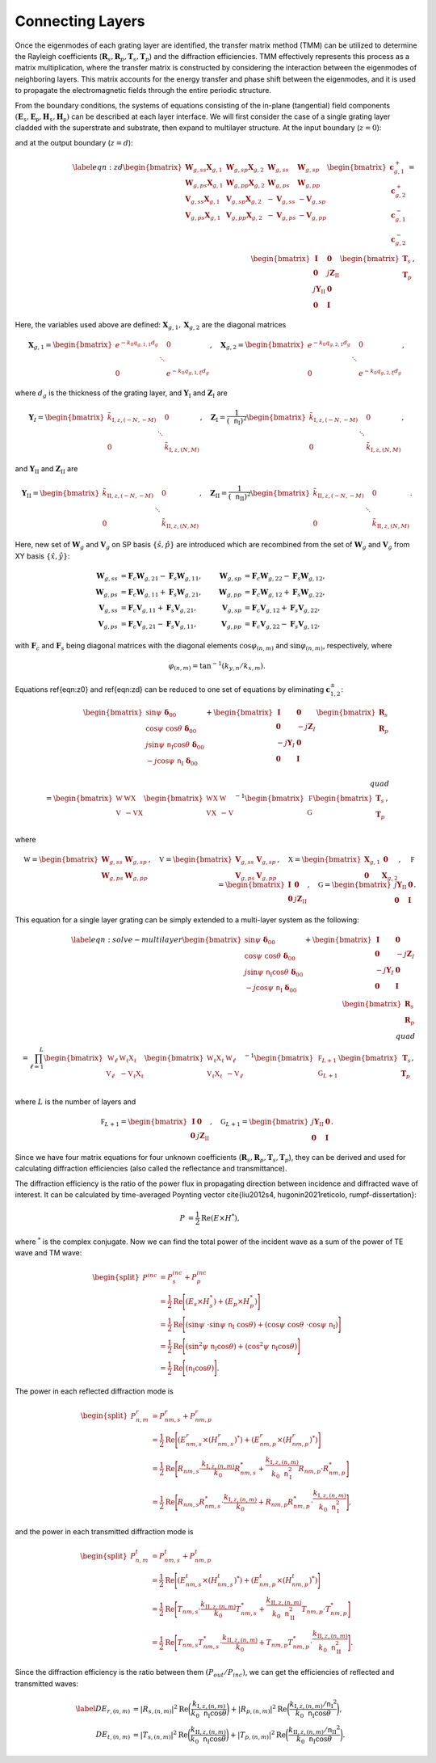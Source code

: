 Connecting Layers
=================

Once the eigenmodes of each grating layer are identified, the transfer matrix method (TMM) can be utilized to determine the Rayleigh coefficients (:math:`\mathbf R_s, \mathbf R_p, \mathbf T_s, \mathbf T_p`) and the diffraction efficiencies.
TMM effectively represents this process as a matrix multiplication, where the transfer matrix is constructed by considering the interaction between the eigenmodes of neighboring layers.
This matrix accounts for the energy transfer and phase shift between the eigenmodes, and it is used to propagate the electromagnetic fields through the entire periodic structure.

From the boundary conditions, the systems of equations consisting of the in-plane (tangential) field components :math:`(\mathbf E_\mathtt s, \mathbf E_\mathtt p, \mathbf H_\mathtt s, \mathbf H_\mathtt p)` can be described at each layer interface. We will first consider the case of a single grating layer cladded with the superstrate and substrate, then expand to multilayer structure. At the input boundary (:math:`z=0`):

.. math::
    :label: eqn:z0

    \begin{align}
        \begin{bmatrix}
            \sin\psi\ \boldsymbol{\delta}_{00}\\
            \cos\psi\ \cos\theta\ \boldsymbol\delta_{00} \\
            j\sin\psi\ \mathtt n_{\text{I}} \cos\theta\ \boldsymbol\delta_{00} \\
            -j\cos\psi\ \mathtt n_{\text{I}}\ \boldsymbol\delta_{00} \\
        \end{bmatrix}
        +
        \begin{bmatrix}
            \mathbf I & \mathbf 0 \\
            \mathbf 0 & -j\mathbf Z_I \\
            -j\mathbf Y_I & \mathbf 0 \\
            \mathbf 0 & \mathbf I
        \end{bmatrix}
        \begin{bmatrix}
            \mathbf R_s \\
            \mathbf R_p
        \end{bmatrix}
        =
        \begin{bmatrix}
            {\mathbf W_{g,ss}} &  {\mathbf W_{g,sp}} & {\mathbf W_{g,ss}\mathbf X_{g,1}} & {\mathbf W_{g,sp}\mathbf X_{g,2}}
            \\
            {\mathbf W_{g,ps}} & {\mathbf W_{g,pp}} & {\mathbf W_{g,ps}\mathbf X_{g,1}} & {\mathbf W_{g,pp}\mathbf X_{g,2}}
            \\
            {\mathbf V_{g,ss}} & {\mathbf V_{g,sp}} & {-\mathbf V_{g,ss}\mathbf X_{g,1}} & {-\mathbf V_{g,sp}\mathbf X_{g,2}}
            \\
            {\mathbf V_{g,ps}} & {\mathbf V_{g,pp}} & {-\mathbf V_{g,ps}\mathbf X_{g,1}} & {-\mathbf V_{g,pp}\mathbf X_{g,2}}
        \end{bmatrix}
        \begin{bmatrix}
            \mathbf c_{g,1}^+ \\
            \mathbf c_{g,2}^+ \\
            \mathbf c_{g,1}^- \\
            \mathbf c_{g,2}^- \\
        \end{bmatrix},
    \end{align}

and at the output boundary (:math:`z=d`):

.. math::

    \begin{align}
    \label{eqn:zd}
        \begin{bmatrix}
            {\mathbf W_{g,ss}\mathbf X_{g,1}} & {\mathbf W_{g,sp}\mathbf X_{g,2}} & {\mathbf W_{g,ss}} & {\mathbf W_{g,sp}}
            \\
            {\mathbf W_{g,ps}\mathbf X_{g,1}} & {\mathbf W_{g,pp}\mathbf X_{g,2}} & {\mathbf W_{g,ps}} & {\mathbf W_{g,pp}}
            \\
            {\mathbf V_{g,ss}\mathbf X_{g,1}} & {\mathbf V_{g,sp}\mathbf X_{g,2}} & {-\mathbf V_{g,ss}} &  {-\mathbf V_{g,sp}}
            \\
            {\mathbf V_{g,ps}\mathbf X_{g,1}} & {\mathbf V_{g,pp}\mathbf X_{g,2}} & {-\mathbf V_{g,ps}} & {-\mathbf V_{g,pp}}
        \end{bmatrix}
        \begin{bmatrix}
            \mathbf c_{g,1}^+ \\
            \mathbf c_{g,2}^+ \\
            \mathbf c_{g,1}^- \\
            \mathbf c_{g,2}^- \\
        \end{bmatrix}
        =
        \begin{bmatrix}
            \mathbf I & \mathbf 0 \\
            \mathbf 0 & j\mathbf Z_{\text{II}} \\
            j\mathbf Y_{\text{II}} & \mathbf 0 \\
            \mathbf 0 & \mathbf I
        \end{bmatrix}
        \begin{bmatrix}
            \mathbf T_s \\
            \mathbf T_p
        \end{bmatrix},
    \end{align}

Here, the variables used above are defined: :math:`\mathbf X_{g,1}, \mathbf X_{g,2}` are the diagonal matrices

.. math::

    \begin{align}
        \mathbf X_{g,1} =
        \begin{bmatrix}
            e^{-k_0 q_{g,1,1}d_g} & & 0 \\
             & \ddots &  \\
            0 & & e^{-k_0 q_{g,1,\xi}d_g}
        \end{bmatrix}, \quad
        \mathbf X_{g,2} =
        \begin{bmatrix}
            e^{-k_0 q_{g,2,1}d_g} & & 0 \\
             & \ddots &  \\
            0 & & e^{-k_0 q_{g,2,\xi}d_g}
        \end{bmatrix},
    \end{align}

where :math:`d_g` is the thickness of the grating layer, and
:math:`\mathbf Y_{\text{I}}` and :math:`\mathbf Z_{\text{I}}` are

.. math::

    \begin{align}
        \mathbf Y_{\text I} =
        \begin{bmatrix}
            \tilde k_{\text{I},z,(-N,-M)} & & 0 \\
             & \ddots &  \\
            0 & & \tilde k_{\text{I},z,(N,M)}
        \end{bmatrix}, \quad
        \mathbf Z_{\text{I}} =
        \frac{1}{(\mathtt n_{\text{I}})^2}
        \begin{bmatrix}
            \tilde k_{\text{I},z,(-N,-M)} & & 0 \\
             & \ddots &  \\
            0 & & \tilde k_{\text{I},z,(N,M)}
        \end{bmatrix},
    \end{align}

and :math:`\mathbf Y_{\text{II}}` and :math:`\mathbf Z_{\text{II}}` are

.. math::

    \begin{align}
        \mathbf Y_{\text {II}} =
        \begin{bmatrix}
            \tilde k_{\text{II},z,(-N,-M)} & & 0 \\
             & \ddots &  \\
            0 & & \tilde k_{\text{II},z,(N,M)}
        \end{bmatrix}, \quad
        \mathbf Z_{\text{II}} =
        \frac{1}{(\mathtt n_{\text{II}})^2}
        \begin{bmatrix}
            \tilde k_{\text{II},z,(-N,-M)} & & 0 \\
             & \ddots &  \\
            0 & & \tilde k_{\text{II},z,(N,M)}
        \end{bmatrix}.
    \end{align}

Here, new set of :math:`\mathbf W_g` and :math:`\mathbf V_g` on SP basis :math:`\{\hat s, \hat p\}` are introduced which are recombined from the set of :math:`\mathbf W_g` and :math:`\mathbf V_g` from XY basis :math:`\{\hat x, \hat y\}`:

.. math::

    \begin{align}
    \mathbf W_{g,ss}&=\mathbf F_c\mathbf W_{g,21}-\mathbf F_s\mathbf W_{g,11}, & \mathbf W_{g,sp}&=\mathbf F_c\mathbf W_{g,22}-\mathbf F_s\mathbf W_{g,12},
    \\
    \mathbf W_{g,ps}&=\mathbf F_c\mathbf W_{g,11}+\mathbf F_s\mathbf W_{g,21}, & \mathbf W_{g,pp}&=\mathbf F_c\mathbf W_{g,12}+\mathbf F_s\mathbf W_{g,22},
    \\
    \mathbf V_{g,ss}&=\mathbf F_c\mathbf V_{g,11}+\mathbf F_s\mathbf V_{g,21}, & \mathbf V_{g,sp}&=\mathbf F_c\mathbf V_{g,12}+\mathbf F_s\mathbf V_{g,22},
    \\
    \mathbf V_{g,ps}&=\mathbf F_c\mathbf V_{g,21}-\mathbf F_s\mathbf V_{g,11}, & \mathbf V_{g,pp}&=\mathbf F_c\mathbf V_{g,22}-\mathbf F_s\mathbf V_{g,12},
    \end{align}

with :math:`\mathbf F_c` and :math:`\mathbf F_s` being diagonal matrices with the diagonal elements :math:`\cos\varphi_{(n,m)}` and :math:`\sin\varphi_{(n,m)}`, respectively, where

.. math::

    \begin{align}
        \varphi_{(n,m)} = \tan^{-1}(k_{y, n}/k_{x, m}).
    \end{align}

Equations \ref{eqn:z0} and \ref{eqn:zd} can be reduced to one set of equations by eliminating :math:`\mathbf c^\pm_{1,2}`:

.. math::

    \begin{align}
        \begin{bmatrix}
            \sin\psi\ \boldsymbol\delta_{00} \\
            \cos\psi\ \cos\theta\ \boldsymbol\delta_{00}
             \\
            j\sin\psi\ \mathtt n_{\text{I}} \cos\theta\ \boldsymbol\delta_{00} \\
            -j\cos\psi\ \mathtt n_{\text{I}}\ \boldsymbol\delta_{00} \\
        \end{bmatrix}
        +
        \begin{bmatrix}
            \mathbf I & \mathbf 0 \\
            \mathbf 0 & -j\mathbf Z_I \\
            -j\mathbf Y_I & \mathbf 0 \\
            \mathbf 0 & \mathbf I
        \end{bmatrix}
        \begin{bmatrix}
            \mathbf R_s \\
            \mathbf R_p
        \end{bmatrix}
        % \\\quad\\
        % \begin{align*}
        =
        \begin{bmatrix}
        \mathbb W & \mathbb {W X} \\
        \mathbb V & -\mathbb {V X}
        \end{bmatrix}
        \begin{bmatrix}
        \mathbb {W X} & \mathbb W \\
        \mathbb {V X} & -\mathbb V
        \end{bmatrix}^{-1}
        \begin{bmatrix}
        \mathbb F \\
        \mathbb G \\
        \end{bmatrix}
        \begin{bmatrix}
        \mathbf T_s \\ \mathbf T_p
        \end{bmatrix},
        % \end{align*}
    \end{align}

where

.. math::

    \begin{align}
        \mathbb W
        =
        \begin{bmatrix}
        \mathbf W_{g,ss} & \mathbf W_{g,sp} \\
        \mathbf W_{g,ps} & \mathbf W_{g,pp}
        \end{bmatrix},
        \quad \mathbb V
        =
        \begin{bmatrix}
        \mathbf V_{g,ss} & \mathbf V_{g,sp} \\
        \mathbf V_{g,ps} & \mathbf V_{g,pp}
        \end{bmatrix},
        \quad \mathbb X
        =
        \begin{bmatrix}
        \mathbf X_{g,1} & \mathbf 0 \\
        \mathbf 0 & \mathbf X_{g,2}
        \end{bmatrix},
        \quad \mathbb F
        =
        \begin{bmatrix}
        \mathbf I & \mathbf 0 \\
        \mathbf 0 & j\mathbf Z_{\text{II}}
        \end{bmatrix},
        \quad \mathbb G
        =
        \begin{bmatrix}
        j\mathbf Y_{\text{II}} & \mathbf 0 \\
        \mathbf 0 & \mathbf I
        \end{bmatrix}.
    \end{align}

This equation for a single layer grating can be simply extended to a multi-layer system as the following:

.. math::

    \begin{align}
        \label{eqn:solve-multilayer}
        \begin{bmatrix}
            \sin\psi\ \boldsymbol\delta_{00} \\
            \cos\psi\ \cos\theta\ \boldsymbol\delta_{00}
             \\
            j\sin\psi\ \mathtt n_{\text{I}} \cos\theta\ \boldsymbol\delta_{00} \\
            -j\cos\psi\ \mathtt n_{\text{I}}\ \boldsymbol\delta_{00} \\
        \end{bmatrix}
        +
        \begin{bmatrix}
            \mathbf I & \mathbf 0 \\
            \mathbf 0 & -j\mathbf Z_I \\
            -j\mathbf Y_I & \mathbf 0 \\
            \mathbf 0 & \mathbf I
        \end{bmatrix}
        \begin{bmatrix}
            \mathbf R_s \\
            \mathbf R_p
        \end{bmatrix}
        % \\\quad\\
        % \begin{align*}
        =
        \prod_{\ell=1}^{L}
        \begin{bmatrix}
        \mathbb W_\ell & \mathbb {W_\ell X_\ell} \\
        \mathbb V_\ell & -\mathbb {V_\ell X_\ell}
        \end{bmatrix}
        \begin{bmatrix}
        \mathbb {W_\ell X_\ell} & \mathbb W_\ell \\
        \mathbb {V_\ell X_\ell} & -\mathbb V_\ell
        \end{bmatrix}^{-1}
        \begin{bmatrix}
        \mathbb F_{L+1} \\
        \mathbb G_{L+1} \\
        \end{bmatrix}
        \begin{bmatrix}
        \mathbf T_s \\ \mathbf T_p
        \end{bmatrix},
        % \end{align*}
    \end{align}
where :math:`L` is the number of layers and

.. math::

    \begin{align}
        \mathbb F_{L+1}
        =
        \begin{bmatrix}
        \mathbf I & \mathbf 0 \\
        \mathbf 0 & j\mathbf Z_{\text{II}}
        \end{bmatrix}, \quad
        \mathbb G_{L+1}
        =
        \begin{bmatrix}
        j\mathbf Y_{\text{II}} & \mathbf 0 \\
        \mathbf 0 & \mathbf I
        \end{bmatrix}.
    \end{align}

Since we have four matrix equations for four unknown coefficients (:math:`\mathbf R_s, \mathbf R_p, \mathbf T_s, \mathbf T_p`), they can be derived and used for calculating diffraction efficiencies (also called the reflectance and transmittance).

The diffraction efficiency is the ratio of the power flux in propagating direction between incidence and diffracted wave of interest. It can be calculated by time-averaged Poynting vector \cite{liu2012s4, hugonin2021reticolo, rumpf-dissertation}:

.. math::

    \begin{align}
        P &= \frac{1}{2} \operatorname{Re}{(E \times H^{*})},
    \end{align}

where :math:`^*` is the complex conjugate.
Now we can find the total power of the incident wave as a sum of the power of TE wave and TM wave:

.. math::

    \begin{equation}
    \begin{split}
        P^{inc} & = P_{s}^{inc} + P_{p}^{inc} \\
          & = \frac{1}{2} \operatorname{Re}\Bigg[{(E_{s} \times H_{s}^*) + (E_{p} \times H_{p}^*)}\Bigg] \\
          & = \frac{1}{2} \operatorname{Re}
          \Bigg[{
            (\sin\psi\ \cdot \sin\psi\ \mathtt n_{\text{I}}\ \cos\theta) +
            (\cos\psi\ \cos\theta\ \cdot \cos\psi\ \mathtt n_{\text{I}})
          }\Bigg] \\
          & = \frac{1}{2} \operatorname{Re}
          \Bigg[{
            (\sin^2\psi\ \mathtt n_{\text{I}} \cos\theta) +
            (\cos^2\psi\ \mathtt n_{\text{I}} \cos\theta)
          }\Bigg] \\
          & = \frac{1}{2} \operatorname{Re}
          \Bigg[{
            (\mathtt n_{\text{I}} \cos\theta)
          }\Bigg].
        \end{split}
    \end{equation}

The power in each reflected diffraction mode is

.. math::

    \begin{equation}
    \begin{split}
        P_{n,m}^{r} & = P_{nm, s}^{r} + P_{nm, p}^{r} \\
          & = \frac{1}{2} \operatorname{Re}\Bigg[{(E_{nm, s}^{r} \times (H_{nm, s}^{r})^*) + (E_{nm, p}^{r} \times (H_{nm, p}^{r})^*)}\Bigg] \\
          & = \frac{1}{2} \operatorname{Re}
          \Bigg[{
            R_{nm, s} \cdot \frac{k_{\text{I},z,(n,m)}}{k_0}R_{nm,s}^* +
            \frac{k_{\text{I},z,(n,m)}}{k_0 \mathtt{n}_{\text{I}}^2} R_{nm, p} \cdot R_{nm, p}^*
          }\Bigg] \\
          & = \frac{1}{2} \operatorname{Re}
          \Bigg[{
            R_{nm, s}R_{nm, s}^* \cdot \frac{k_{\text{I},z,(n,m)}}{k_0} +
            R_{nm, p}R_{nm, p}^* \cdot \frac{k_{\text{I},z,(n,m)}}{k_0 \mathtt{n}_{\text{I}}^2}
          }\Bigg],
    \end{split}
    \end{equation}

and the power in each transmitted diffraction mode is

.. math::

    \begin{equation}
    \begin{split}
        P_{n,m}^{t} & = P_{nm, s}^{t} + P_{nm, p}^{t} \\
          & = \frac{1}{2} \operatorname{Re}\Bigg[{(E_{nm, s}^{t} \times (H_{nm, s}^{t})^*) + (E_{nm, p}^{t} \times (H_{nm, p}^{t})^*)}\Bigg] \\
          & = \frac{1}{2} \operatorname{Re}
          \Bigg[{
            T_{nm, s} \cdot \frac{k_{\text{II},z,(n,m)}}{k_0}T_{nm,s}^* +
            \frac{k_{\text{II},z,(n,m)}}{k_0 \mathtt{n}_{\text{II}}^2} T_{nm, p} \cdot T_{nm, p}^*
          }\Bigg] \\
          & = \frac{1}{2} \operatorname{Re}
          \Bigg[{
            T_{nm, s}T_{nm, s}^* \cdot \frac{k_{\text{II},z,(n,m)}}{k_0} +
            T_{nm, p}T_{nm, p}^* \cdot \frac{k_{\text{II},z,(n,m)}}{k_0 \mathtt{n}_{\text{II}}^2}
          }\Bigg].
    \end{split}
    \end{equation}

Since the diffraction efficiency is the ratio between them :math:`(P_{out}/P_{inc})`, we can get the efficiencies of reflected and transmitted waves:

.. math::

    \begin{align}\label{}
        DE_{r,(n,m)} &= |R_{s,(n,m)}|^2 \operatorname{Re}{\bigg(\frac{k_{\text{I},z,(n,m)}}{k_0 \mathtt n_\text{I} \cos{\theta}}\bigg)} +  |R_{p,(n,m)}|^2 \operatorname{Re}{\bigg(\frac{k_{\text{I},z,(n,m)}/{\mathtt n_{\text{I}}}^2}{k_0 \mathtt n_\text{I} \cos{\theta}}\bigg)}, \\
        DE_{t,(n,m)} &= |T_{s,(n,m)}|^2 \operatorname{Re}{\bigg(\frac{k_{\text{II},z,(n,m)}}{k_0 \mathtt n_\text{I}\cos{\theta}}\bigg)} +  |T_{p,(n,m)}|^2  \operatorname{Re}{\bigg(\frac{k_{\text{II},z,(n,m)}/{\mathtt n_{\text{II}}}^2}{k_0 \mathtt n_\text{I} \cos{\theta}}\bigg)}.
    \end{align}

